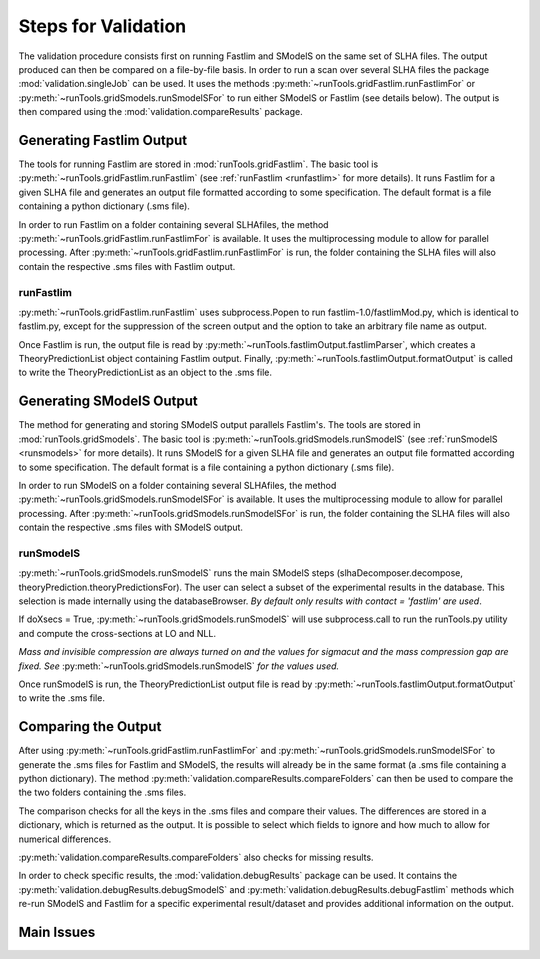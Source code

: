 .. index:: Main steps for running Fastlim and performing the validation

.. _steps:


Steps for Validation
====================

The validation procedure consists first on running Fastlim and SModelS
on the same set of SLHA files. The output produced can then be compared
on a file-by-file basis.
In order to run a scan over several SLHA files the package :mod:`validation.singleJob`
can be used. It uses the methods :py:meth:`~runTools.gridFastlim.runFastlimFor`
or :py:meth:`~runTools.gridSmodels.runSmodelSFor` to run either SModelS or Fastlim (see details below).
The output is then compared using the :mod:`validation.compareResults` package.



Generating Fastlim Output
-------------------------

The tools for running Fastlim are stored in :mod:`runTools.gridFastlim`.
The basic tool is :py:meth:`~runTools.gridFastlim.runFastlim`
(see :ref:`runFastlim <runfastlim>` for more details).
It runs Fastlim for a given SLHA file and generates an output file 
formatted according to some specification. The default format is a file containing
a python dictionary (.sms file).


In order to run Fastlim on a folder containing several SLHAfiles,
the method :py:meth:`~runTools.gridFastlim.runFastlimFor` is available.
It uses the multiprocessing module to allow for parallel processing.
After :py:meth:`~runTools.gridFastlim.runFastlimFor` is run, the folder containing
the SLHA files will also contain the respective .sms files with Fastlim output. 

.. _runfastlim:

runFastlim
~~~~~~~~~~

:py:meth:`~runTools.gridFastlim.runFastlim` uses subprocess.Popen to run fastlim-1.0/fastlimMod.py,
which is identical to fastlim.py, except for the suppression of the screen output
and the option to take an arbitrary file name as output.


Once Fastlim is run, the output file is read by  :py:meth:`~runTools.fastlimOutput.fastlimParser`,
which creates a TheoryPredictionList object containing Fastlim output.
Finally, :py:meth:`~runTools.fastlimOutput.formatOutput` is called to write the TheoryPredictionList
as an object to the .sms file.


Generating SModelS Output
-------------------------

The method for generating and storing SModelS output parallels Fastlim's.
The tools are stored in  :mod:`runTools.gridSmodels`.
The basic tool is :py:meth:`~runTools.gridSmodels.runSmodelS`
(see :ref:`runSmodelS <runsmodels>` for more details).
It runs SModelS for a given SLHA file and generates an output file 
formatted according to some specification. The default format is a file containing
a python dictionary (.sms file).


In order to run SModelS on a folder containing several SLHAfiles,
the method :py:meth:`~runTools.gridSmodels.runSmodelSFor` is available.
It uses the multiprocessing module to allow for parallel processing.
After :py:meth:`~runTools.gridSmodels.runSmodelSFor` is run, the folder containing
the SLHA files will also contain the respective .sms files with SModelS output. 


.. _runsmodels:

runSmodelS
~~~~~~~~~~


:py:meth:`~runTools.gridSmodels.runSmodelS` runs the main SModelS steps
(slhaDecomposer.decompose, theoryPrediction.theoryPredictionsFor).
The user can select a subset of the experimental results in the database.
This selection is made internally using the databaseBrowser.
*By default only results with contact = 'fastlim' are used*.

If doXsecs = True, :py:meth:`~runTools.gridSmodels.runSmodelS` will use subprocess.call
to run the runTools.py utility and compute the cross-sections at LO and NLL.

*Mass and invisible compression are always turned on
and the values for sigmacut and the mass compression gap are fixed. 
See* :py:meth:`~runTools.gridSmodels.runSmodelS` *for the values used.*


Once runSmodelS is run, the TheoryPredictionList output file is read by 
:py:meth:`~runTools.fastlimOutput.formatOutput` to write the .sms file.


Comparing the Output
--------------------

After using :py:meth:`~runTools.gridFastlim.runFastlimFor` and
:py:meth:`~runTools.gridSmodels.runSmodelSFor`  to generate the .sms files for Fastlim
and SModelS, the results will already be in the same format (a .sms file containing
a python dictionary).
The method :py:meth:`validation.compareResults.compareFolders` can then be used 
to compare the the two folders containing the .sms files.


The comparison checks for all the keys in the .sms files and compare their values.
The differences are stored in a dictionary, which is returned as the output.
It is possible to select which fields to ignore and how much to allow for numerical
differences.

:py:meth:`validation.compareResults.compareFolders` also checks
for missing results.

In order to check specific results, the :mod:`validation.debugResults` package can be used.
It contains the :py:meth:`validation.debugResults.debugSmodelS` and 
:py:meth:`validation.debugResults.debugFastlim` methods which re-run SModelS and Fastlim
for a specific experimental result/dataset and provides additional information on the output.



Main Issues
-----------